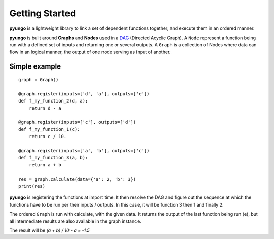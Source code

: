 .. gettingstarted:

***************
Getting Started
***************

**pyungo** is a lightweight library to link a set of dependent functions together,
and execute them in an ordered manner.

**pyungo** is built around **Graphs** and **Nodes** used in a
`DAG <https://en.wikipedia.org/wiki/Directed_acyclic_graph>`_ (Directed Acyclic Graph).
A ``Node`` represent a function being run with a defined set of inputs and returning one or
several outputs. A ``Graph`` is a collection of Nodes where data can flow in an logical manner,
the output of one node serving as input of another.

Simple example
##############

::

    graph = Graph()

    @graph.register(inputs=['d', 'a'], outputs=['e'])
    def f_my_function_2(d, a):
        return d - a

    @graph.register(inputs=['c'], outputs=['d'])
    def f_my_function_1(c):
        return c / 10.

    @graph.register(inputs=['a', 'b'], outputs=['c'])
    def f_my_function_3(a, b):
        return a + b

    res = graph.calculate(data={'a': 2, 'b': 3})
    print(res)


**pyungo** is registering the functions at import time. It then resolve the DAG and figure out
the sequence at which the functions have to be run per their inputs / outputs. In this case,
it will be function 3 then 1 and finally 2.

The ordered ``Graph`` is run with calculate, with the given data. It returns the output of
the last function being run (``e``), but all intermediate results are also available in the
graph instance.

The result will be `(a + b) / 10 - a = -1.5`

